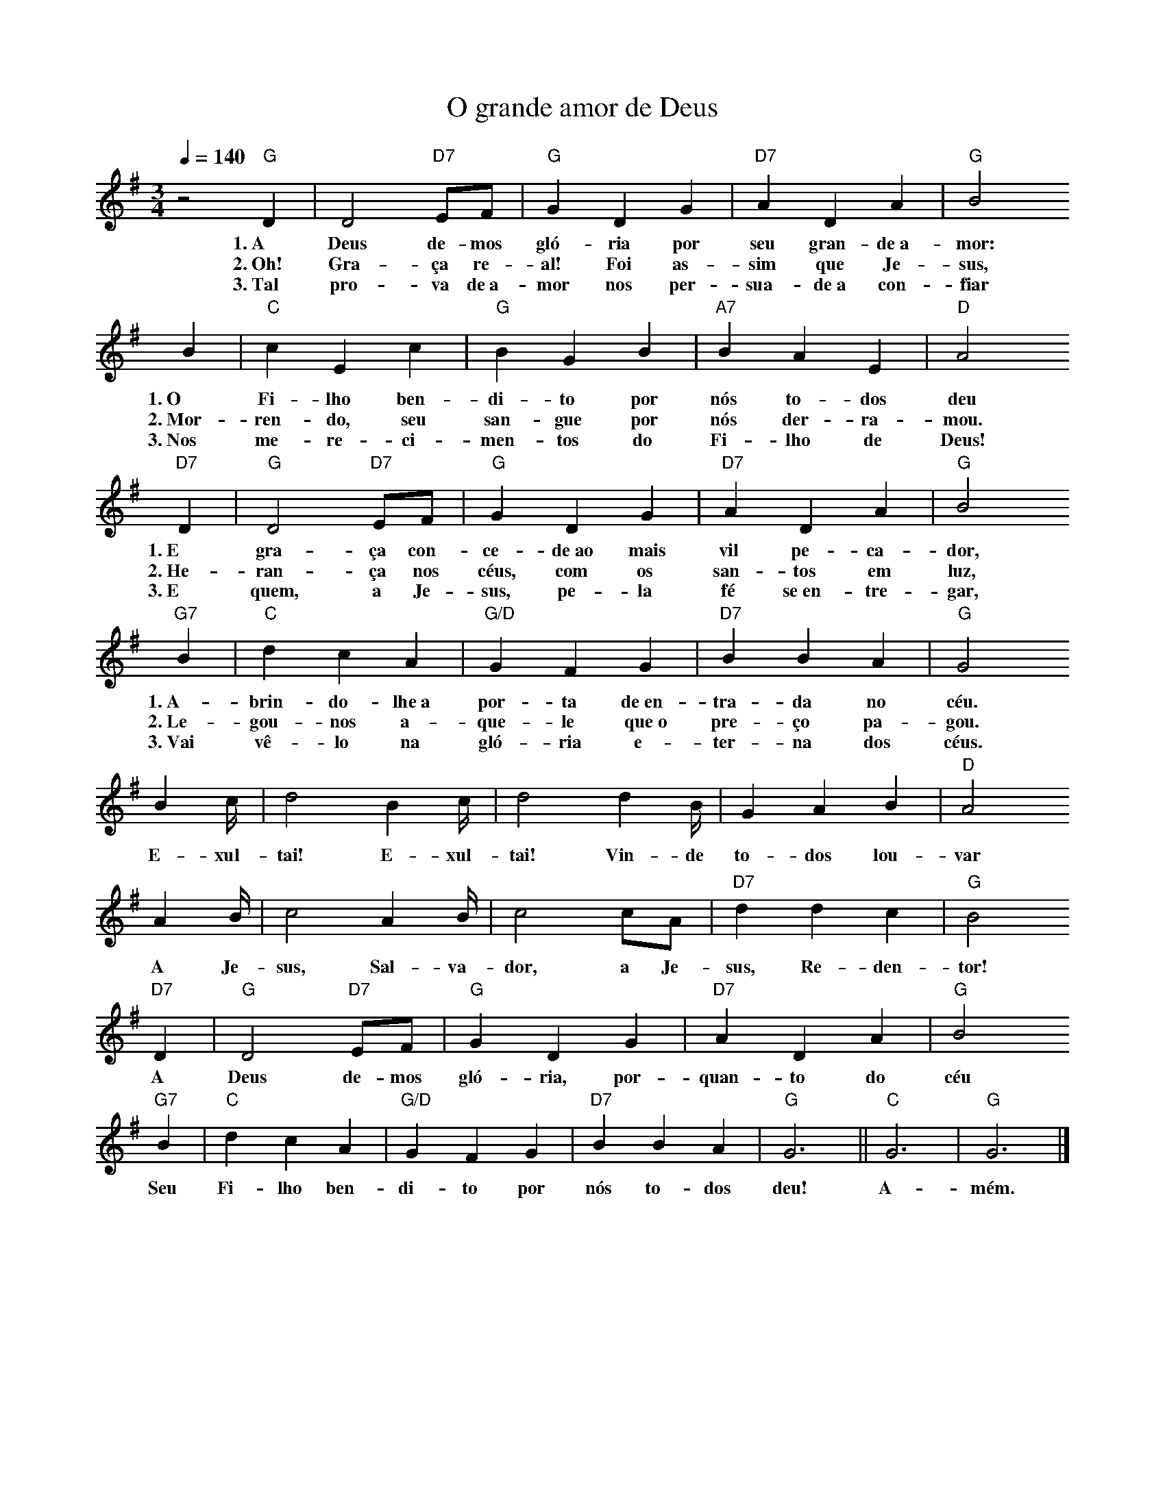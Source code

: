 X:042
T:O grande amor de Deus
M:3/4
L:1/4
K:G
V:S
Q:1/4=140
z2 "G" D | D2 "D7" E/2F/2 | "G" G D G | "D7" A D A | "G" B2
w:1.~A Deus de-mos gló-ria por seu gran-de~a-mor:
w:2.~Oh! Gra-ça re-al! Foi as-sim que Je-sus,
w:3.~Tal pro-va de~a-mor nos per-sua-de~a con-fiar
B | "C" c E c | "G" B G B | "A7" B A E | "D" A2
w:1.~O Fi-lho ben-di-to por nós to-dos deu
w:2.~Mor-ren-do, seu san-gue por nós der-ra-mou.
w:3.~Nos me-re-ci-men-tos do Fi-lho de Deus!
"D7" D | "G" D2 "D7" E/2F/2 | "G" G D G | "D7" A D A | "G" B2
w:1.~E gra-ça con-ce-de~ao mais vil pe-ca-dor,
w:2.~He-ran-ça nos céus, com os san-tos em luz,
w:3.~E quem, a Je-sus, pe-la fé se~en-tre-gar,
"G7" B | "C" d c A | "G/D" G F G | "D7" B B A | "G" G2
w:1.~A-brin-do-lhe~a por-ta de~en-tra-da no céu.
w:2.~Le-gou-nos a-que-le que~o pre-ço pa-gou.
w:3.~Vai vê-lo na gló-ria e-ter-na dos céus.
B2/3c/4 | d2 B2/3c/4 | d2 d2/3B/4 | G A B | "D" A2
w:E-xul-tai! E-xul-tai! Vin-de to-dos lou-var
A2/3B/4 | c2 A2/3B/4 |  c2 c/2A/2 | "D7" d d c | "G" B2
w:A Je-sus, Sal-va-dor, a Je-sus, Re-den-tor!
"D7" D | "G" D2 "D7" E/2F/2 | "G" G D G | "D7" A D A | "G" B2
w:A Deus de-mos gló-ria, por-quan-to do céu
"G7" B | "C" d c A | "G/D" G F G | "D7" B B A | "G" G3 || "C" G3 | "G" G3 |]
w:Seu Fi-lho ben-di-to por nós to-dos deu! A-mém.